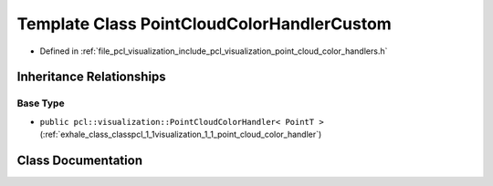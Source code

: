 .. _exhale_class_classpcl_1_1visualization_1_1_point_cloud_color_handler_custom:

Template Class PointCloudColorHandlerCustom
===========================================

- Defined in :ref:`file_pcl_visualization_include_pcl_visualization_point_cloud_color_handlers.h`


Inheritance Relationships
-------------------------

Base Type
*********

- ``public pcl::visualization::PointCloudColorHandler< PointT >`` (:ref:`exhale_class_classpcl_1_1visualization_1_1_point_cloud_color_handler`)


Class Documentation
-------------------


.. doxygenclass:: pcl::visualization::PointCloudColorHandlerCustom
   :members:
   :protected-members:
   :undoc-members:
